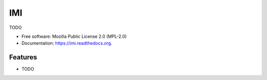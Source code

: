 ===============================
IMI
===============================

.. image:: https://badge.fury.io/py/imi.png
    :target: http://badge.fury.io/py/imi

.. image:: https://travis-ci.org/eamy-org/imi.png?branch=master
        :target: https://travis-ci.org/eamy-org/imi

.. image:: https://pypip.in/d/imi/badge.png
        :target: https://pypi.python.org/pypi/imi


TODO

* Free software: Mozilla Public License 2.0 (MPL-2.0)
* Documentation: https://imi.readthedocs.org.

Features
--------

* TODO
